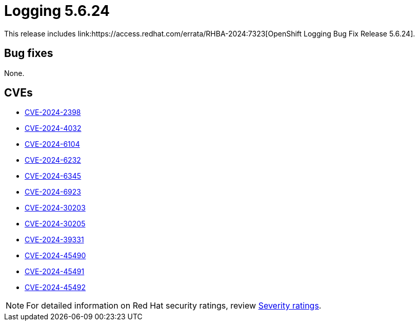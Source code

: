 // module included in logging-5-6-release-notes.adoc
:_mod-docs-content-type: REFERENCE
[id="cluster-logging-release-notes-5-6-24_{context}"]
= Logging 5.6.24
This release includes link:https://access.redhat.com/errata/RHBA-2024:7323[OpenShift Logging Bug Fix Release 5.6.24].

[id="openshift-logging-5-6-24-bug-fixes_{context}"]
== Bug fixes

None.

[id="openshift-logging-5-6-24-CVEs_{context}"]
== CVEs

* link:https://access.redhat.com/security/cve/CVE-2024-2398[CVE-2024-2398]
* link:https://access.redhat.com/security/cve/CVE-2024-4032[CVE-2024-4032]
* link:https://access.redhat.com/security/cve/CVE-2024-6104[CVE-2024-6104]
* link:https://access.redhat.com/security/cve/CVE-2024-6232[CVE-2024-6232]
* link:https://access.redhat.com/security/cve/CVE-2024-6345[CVE-2024-6345]
* link:https://access.redhat.com/security/cve/CVE-2024-6923[CVE-2024-6923]
* link:https://access.redhat.com/security/cve/CVE-2024-30203[CVE-2024-30203]
* link:https://access.redhat.com/security/cve/CVE-2024-30205[CVE-2024-30205]
* link:https://access.redhat.com/security/cve/CVE-2024-39331[CVE-2024-39331]
* link:https://access.redhat.com/security/cve/CVE-2024-45490[CVE-2024-45490]
* link:https://access.redhat.com/security/cve/CVE-2024-45491[CVE-2024-45491]
* link:https://access.redhat.com/security/cve/CVE-2024-45492[CVE-2024-45492]

[NOTE]
====
For detailed information on Red Hat security ratings, review link:https://access.redhat.com/security/updates/classification/#moderate[Severity ratings].
====